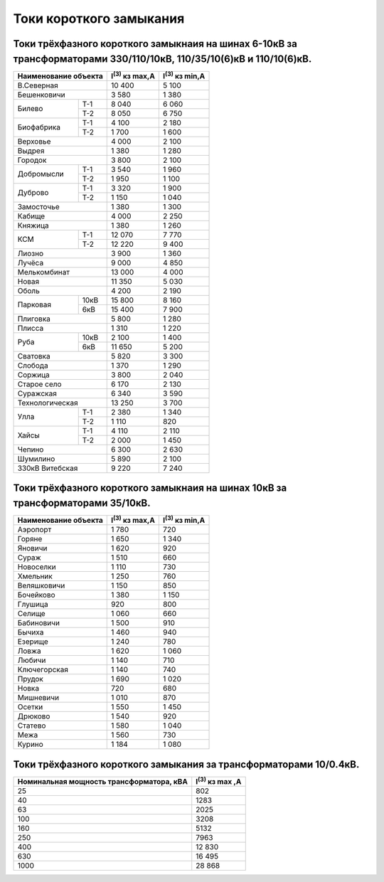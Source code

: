 Токи короткого замыкания
========================

Токи трёхфазного короткого замыкнаия на шинах 6-10кВ за трансформаторами 330/110/10кВ, 110/35/10(6)кВ и 110/10(6)кВ.
""""""""""""""""""""""""""""""""""""""""""""""""""""""""""""""""""""""""""""""""""""""""""""""""""""""""""""""""""""

+---------------------+----------------------+----------------------+
| Наименование объекта|I\ :sup:`(3)` кз max,А|I\ :sup:`(3)` кз min,А|
+=====================+======================+======================+
|В.Северная           | 10 400               | 5 100                |
+---------------------+----------------------+----------------------+
|Бешенковичи          | 3 580                | 1 380                |
+----------+----------+----------------------+----------------------+
|Билево    |T-1       | 8 040                | 6 060                |
|          +----------+----------------------+----------------------+
|          |Т-2       | 8 050                | 6 750                |
+----------+----------+----------------------+----------------------+
|Биофабрика|Т-1       | 4 100                | 2 180                |
|          +----------+----------------------+----------------------+
|          |Т-2       | 1 700                | 1 600                |
+----------+----------+----------------------+----------------------+
|Верховье             | 4 000                | 2 100                |
+---------------------+----------------------+----------------------+
|Выдрея               | 1 380                | 1 280                |
+---------------------+----------------------+----------------------+
|Городок              | 3 800                | 2 100                |
+----------+----------+----------------------+----------------------+
|Добромысли|Т-1       | 3 540                | 1 960                |
|          +----------+----------------------+----------------------+
|          |Т-2       | 1 950                | 1 100                |
+----------+----------+----------------------+----------------------+
|Дуброво   |Т-1       | 3 320                | 1 900                |
|          +----------+----------------------+----------------------+
|          |Т-2       | 1 150                | 1 040                |
+----------+----------+----------------------+----------------------+
|Замосточье           | 1 380                | 1 300                |
+---------------------+----------------------+----------------------+
|Кабище               | 4 000                | 2 250                |
+---------------------+----------------------+----------------------+
|Княжица              | 1 380                | 1 260                |
+----------+----------+----------------------+----------------------+
|КСМ       |Т-1       | 12 070               | 7 770                |
|          +----------+----------------------+----------------------+
|          |Т-2       | 12 220               | 9 400                |
+----------+----------+----------------------+----------------------+
|Лиозно               | 3 900                | 1 360                |
+---------------------+----------------------+----------------------+
|Лучёса               | 9 000                | 4 850                |
+---------------------+----------------------+----------------------+
|Мелькомбинат         | 13 000               | 4 000                |
+---------------------+----------------------+----------------------+
|Новая                | 11 350               | 5 030                |
+---------------------+----------------------+----------------------+
|Оболь                | 4 200                | 2 190                |
+----------+----------+----------------------+----------------------+
|Парковая  |10кВ      | 15 800               | 8 160                |
|          +----------+----------------------+----------------------+
|          |6кВ       | 15 400               | 7 900                |
+----------+----------+----------------------+----------------------+
|Плиговка             | 5 800                | 1 280                |
+---------------------+----------------------+----------------------+
|Плисса               | 1 310                | 1 220                |
+----------+----------+----------------------+----------------------+
|Руба      |10кВ      | 2 100                | 1 400                |
|          +----------+----------------------+----------------------+
|          |6кВ       | 11 650               | 5 200                |
+----------+----------+----------------------+----------------------+
|Сватовка             | 5 820                | 3 300                |
+---------------------+----------------------+----------------------+
|Слобода              | 1 370                | 1 290                |
+---------------------+----------------------+----------------------+
|Соржица              | 3 800                | 2 040                |
+---------------------+----------------------+----------------------+
|Старое село          | 6 170                | 2 130                |
+---------------------+----------------------+----------------------+
|Суражская            | 6 340                | 3 590                |
+---------------------+----------------------+----------------------+
|Технологическая      | 13 250               | 3 700                |
+----------+----------+----------------------+----------------------+
|Улла      |Т-1       | 2 380                | 1 340                |
|          +----------+----------------------+----------------------+
|          |Т-2       | 1 110                | 820                  |
+----------+----------+----------------------+----------------------+
|Хайсы     |Т-1       | 4 110                | 2 110                |
|          +----------+----------------------+----------------------+
|          |Т-2       | 2 000                | 1 450                |
+----------+----------+----------------------+----------------------+
|Чепино               | 6 300                | 2 630                |
+---------------------+----------------------+----------------------+
|Шумилино             | 5 890                | 2 100                |
+---------------------+----------------------+----------------------+
|330кВ Витебская      | 9 220                | 7 240                |
+---------------------+----------------------+----------------------+

Токи трёхфазного короткого замыкнаия на шинах 10кВ за трансформаторами 35/10кВ.
"""""""""""""""""""""""""""""""""""""""""""""""""""""""""""""""""""""""""""""""

+---------------------+----------------------+----------------------+
| Наименование объекта|I\ :sup:`(3)` кз max,А|I\ :sup:`(3)` кз min,А|
+=====================+======================+======================+
|Аэропорт             | 1 780                | 720                  |
+---------------------+----------------------+----------------------+
|Горяне               | 1 650                | 1 340                |
+---------------------+----------------------+----------------------+
|Яновичи              | 1 620                | 920                  |
+---------------------+----------------------+----------------------+
|Сураж                | 1 510                | 660                  |
+---------------------+----------------------+----------------------+
|Новоселки            | 1 110                | 730                  |
+---------------------+----------------------+----------------------+
|Хмельник             | 1 250                | 760                  |
+---------------------+----------------------+----------------------+
|Веляшковичи          | 1 150                | 850                  |
+---------------------+----------------------+----------------------+
|Бочейково            | 1 380                | 1 150                |
+---------------------+----------------------+----------------------+
|Глушица              | 920                  | 800                  |
+---------------------+----------------------+----------------------+
|Селище               | 1 060                | 660                  |
+---------------------+----------------------+----------------------+
|Бабиновичи           | 1 500                | 910                  |
+---------------------+----------------------+----------------------+
|Бычиха               | 1 460                | 940                  |
+---------------------+----------------------+----------------------+
|Езерище              | 1 240                | 780                  |
+---------------------+----------------------+----------------------+
|Ловжа                | 1 620                | 1 060                |
+---------------------+----------------------+----------------------+
|Любичи               | 1 140                | 710                  |
+---------------------+----------------------+----------------------+
|Ключегорская         | 1 140                | 740                  |
+---------------------+----------------------+----------------------+
|Прудок               | 1 690                | 1 020                |
+---------------------+----------------------+----------------------+
|Новка                | 720                  | 680                  |
+---------------------+----------------------+----------------------+
|Мишневичи            | 1 010                | 870                  |
+---------------------+----------------------+----------------------+
|Осетки               | 1 550                | 1 450                |
+---------------------+----------------------+----------------------+
|Дрюково              | 1 540                | 920                  |
+---------------------+----------------------+----------------------+
|Статево              | 1 580                | 1 040                |
+---------------------+----------------------+----------------------+
|Межа                 | 1 560                | 730                  |
+---------------------+----------------------+----------------------+
|Курино               | 1 184                | 1 080                |
+---------------------+----------------------+----------------------+

Токи трёхфазного короткого замыкания за трансформаторами 10/0.4кВ.
""""""""""""""""""""""""""""""""""""""""""""""""""""""""""""""""""

+-----------------------------------------+-----------------------+
| Номинальная мощность трансформатора, кВА|I\ :sup:`(3)` кз max ,А|
+=========================================+=======================+
|25                                       | 802                   |
+-----------------------------------------+-----------------------+
|40                                       | 1283                  |
+-----------------------------------------+-----------------------+
|63                                       | 2025                  |
+-----------------------------------------+-----------------------+
|100                                      | 3208                  |
+-----------------------------------------+-----------------------+
|160                                      | 5132                  |
+-----------------------------------------+-----------------------+
|250                                      | 7963                  |
+-----------------------------------------+-----------------------+
|400                                      | 12 830                |
+-----------------------------------------+-----------------------+
|630                                      | 16 495                |
+-----------------------------------------+-----------------------+
|1000                                     | 28 868                |
+-----------------------------------------+-----------------------+